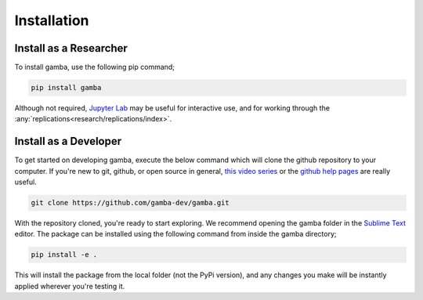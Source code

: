 Installation
==================


Install as a Researcher
----------------------------------

To install gamba, use the following pip command;

.. code-block:: none

	pip install gamba

Although not required, `Jupyter Lab <https://jupyter.org>`_ may be useful for interactive use, and for working through the :any:`replications<research/replications/index>`.


.. _dev install:

Install as a Developer
-----------------------

To get started on developing gamba, execute the below command which will clone the github repository to your computer. If you're new to git, github, or open source in general, `this video series <https://www.youtube.com/watch?v=3RjQznt-8kE&list=PL4cUxeGkcC9goXbgTDQ0n_4TBzOO0ocPR>`_ or the `github help pages <https://help.github.com/en/github>`_ are really useful.

.. code-block:: none

	git clone https://github.com/gamba-dev/gamba.git

With the repository cloned, you're ready to start exploring. We recommend opening the gamba folder in the `Sublime Text <https://www.sublimetext.com/>`_ editor. The package can be installed using the following command from inside the gamba directory;

.. code-block:: none

	pip install -e .

This will install the package from the local folder (not the PyPi version), and any changes you make will be instantly applied wherever you're testing it.

